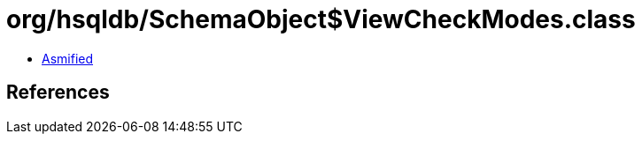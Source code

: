 = org/hsqldb/SchemaObject$ViewCheckModes.class

 - link:SchemaObject$ViewCheckModes-asmified.java[Asmified]

== References

